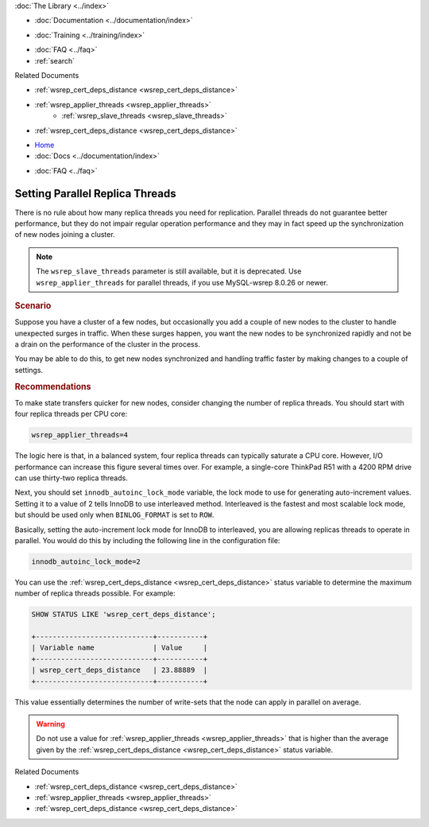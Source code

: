 .. meta::
   :title: Setting Parallel Replica Threads in Galera Cluster
   :description:
   :language: en-US
   :keywords:
   :copyright: Codership Oy, 2014 - 2025. All Rights Reserved.


.. container:: left-margin

   .. container:: left-margin-top

      :doc:`The Library <../index>`

   .. container:: left-margin-content

      - :doc:`Documentation <../documentation/index>`

      .. cssclass:: here

         - :doc:`Knowledge Base <./index>`

      - :doc:`Training <../training/index>`

      .. cssclass:: sub-links

         - :doc:`Training Courses <../training/courses/index>`
         - :doc:`Tutorial Articles <../training/tutorials/index>`
         - :doc:`Training Videos <../training/videos/index>`

      - :doc:`FAQ <../faq>`
      - :ref:`search`

      Related Documents

      - :ref:`wsrep_cert_deps_distance <wsrep_cert_deps_distance>`
      - :ref:`wsrep_applier_threads <wsrep_applier_threads>`
	  - :ref:`wsrep_slave_threads <wsrep_slave_threads>`
      - :ref:`wsrep_cert_deps_distance <wsrep_cert_deps_distance>`


.. container:: top-links

   - `Home <https://galeracluster.com>`_
   - :doc:`Docs <../documentation/index>`

   .. cssclass:: here

      - :doc:`KB <./index>`

   .. cssclass:: nav-wider

      - :doc:`Training <../training/index>`

   - :doc:`FAQ <../faq>`


.. cssclass:: library-article
.. _`kb-best-parallel-slave-threads`:

===============================
Setting Parallel Replica Threads
===============================

.. index::
   pair: Performance; innodb_autoinc_lock_mode
.. index::
   pair: Performance; wsrep_applier_threads

.. rst-class:: article-stats

   Length: 381 words; Published: June 24, 2015; Updated: October 22, 2019; Category: Performance; Type: Best Practices

There is no rule about how many replica threads you need for replication. Parallel threads do not guarantee better performance, but they do not impair regular operation performance and they may in fact speed up the synchronization of new nodes joining a cluster.

.. note:: The ``wsrep_slave_threads`` parameter is still available, but it is deprecated. Use ``wsrep_applier_threads`` for parallel threads, if you use MySQL-wsrep 8.0.26 or newer.

.. rst-class:: section-heading
.. rubric:: Scenario

Suppose you have a cluster of a few nodes, but occasionally you add a couple of new nodes to the cluster to handle unexpected surges in traffic. When these surges happen, you want the new nodes to be synchronized rapidly and not be a drain on the performance of the cluster in the process.

You may be able to do this, to get new nodes synchronized and handling traffic faster by making changes to a couple of settings.


.. rst-class:: section-heading
.. rubric:: Recommendations

To make state transfers quicker for new nodes, consider changing the number of replica threads. You should start with four replica threads per CPU core:

.. code-block:: ini

   wsrep_applier_threads=4

The logic here is that, in a balanced system, four replica threads can typically saturate a CPU core. However, I/O performance can increase this figure several times over. For example, a single-core ThinkPad R51 with a 4200 RPM drive can use thirty-two replica threads.

Next, you should set ``innodb_autoinc_lock_mode`` variable, the lock mode to use for generating auto-increment values. Setting it to a value of 2 tells InnoDB to use interleaved method. Interleaved is the fastest and most scalable lock mode, but should be used only when ``BINLOG_FORMAT`` is set to ``ROW``.

Basically, setting the auto-increment lock mode for InnoDB to interleaved, you are allowing replicas threads to operate in parallel. You would do this by including the following line in the configuration file:

.. code-block:: ini

   innodb_autoinc_lock_mode=2

You can use the :ref:`wsrep_cert_deps_distance <wsrep_cert_deps_distance>` status variable to determine the maximum number of replica threads possible. For example:

.. code-block:: mysql

   SHOW STATUS LIKE 'wsrep_cert_deps_distance';

   +----------------------------+-----------+
   | Variable name              | Value     |
   +----------------------------+-----------+
   | wsrep_cert_deps_distance   | 23.88889  |
   +----------------------------+-----------+

This value essentially determines the number of write-sets that the node can apply in parallel on average.

.. warning:: Do not use a value for :ref:`wsrep_applier_threads <wsrep_applier_threads>` that is higher than the average given by the :ref:`wsrep_cert_deps_distance <wsrep_cert_deps_distance>` status variable.

.. container:: bottom-links

   Related Documents

   - :ref:`wsrep_cert_deps_distance <wsrep_cert_deps_distance>`
   - :ref:`wsrep_applier_threads <wsrep_applier_threads>`
   - :ref:`wsrep_cert_deps_distance <wsrep_cert_deps_distance>`


.. |---|   unicode:: U+2014 .. EM DASH
   :trim:
